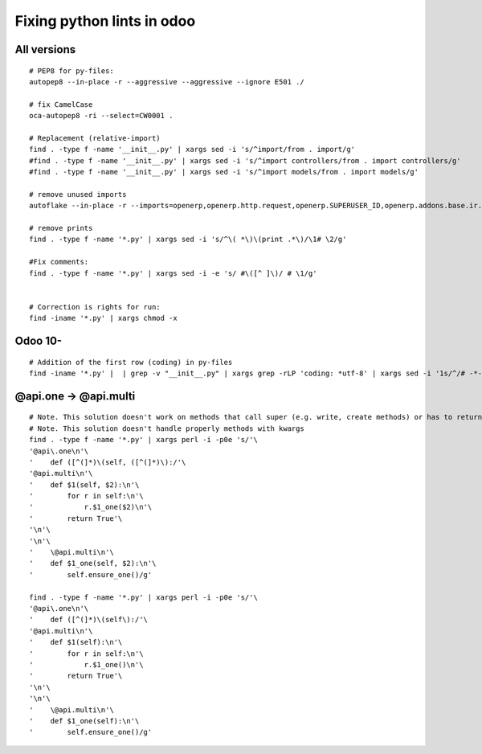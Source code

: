 =============================
 Fixing python lints in odoo
=============================

All versions
============
::
 
    # PEP8 for py-files:
    autopep8 --in-place -r --aggressive --aggressive --ignore E501 ./

    # fix CamelCase
    oca-autopep8 -ri --select=CW0001 .

    # Replacement (relative-import)
    find . -type f -name '__init__.py' | xargs sed -i 's/^import/from . import/g'
    #find . -type f -name '__init__.py' | xargs sed -i 's/^import controllers/from . import controllers/g'
    #find . -type f -name '__init__.py' | xargs sed -i 's/^import models/from . import models/g'

    # remove unused imports
    autoflake --in-place -r --imports=openerp,openerp.http.request,openerp.SUPERUSER_ID,openerp.addons.base.ir.ir_qweb,openerp.exceptions.ValidationError,openerp.fields,openerp.api.openerp.models,openerp.osv.fields,openerp.osv.api,telebot,lxml,werkzeug,MySQLdb.cursors,cStringIO.StringIO,werkzeug.utils,pandas.merge,pandas.DataFrame,werkzeug.wsgi.wrap_file,werkzeug.wsgi,werkzeug.wsgi.wrap_file,openerp.exceptions,openerp.tools.DEFAULT_SERVER_DATETIME_FORMAT ./

    # remove prints
    find . -type f -name '*.py' | xargs sed -i 's/^\( *\)\(print .*\)/\1# \2/g'

    #Fix comments:
    find . -type f -name '*.py' | xargs sed -i -e 's/ #\([^ ]\)/ # \1/g'


    # Correction is rights for run:
    find -iname '*.py' | xargs chmod -x

Odoo 10-
========
::

    # Addition of the first row (coding) in py-files
    find -iname '*.py' |  | grep -v "__init__.py" | xargs grep -rLP 'coding: *utf-8' | xargs sed -i '1s/^/# -*- coding: utf-8 -*-\n/'


 
@api.one -> @api.multi
======================
::

    # Note. This solution doesn't work on methods that call super (e.g. write, create methods) or has to return value
    # Note. This solution doesn't handle properly methods with kwargs
    find . -type f -name '*.py' | xargs perl -i -p0e 's/'\
    '@api\.one\n'\
    '    def ([^(]*)\(self, ([^(]*)\):/'\
    '@api.multi\n'\
    '    def $1(self, $2):\n'\
    '        for r in self:\n'\
    '            r.$1_one($2)\n'\
    '        return True'\
    '\n'\
    '\n'\
    '    \@api.multi\n'\
    '    def $1_one(self, $2):\n'\
    '        self.ensure_one()/g'

    find . -type f -name '*.py' | xargs perl -i -p0e 's/'\
    '@api\.one\n'\
    '    def ([^(]*)\(self\):/'\
    '@api.multi\n'\
    '    def $1(self):\n'\
    '        for r in self:\n'\
    '            r.$1_one()\n'\
    '        return True'\
    '\n'\
    '\n'\
    '    \@api.multi\n'\
    '    def $1_one(self):\n'\
    '        self.ensure_one()/g'
